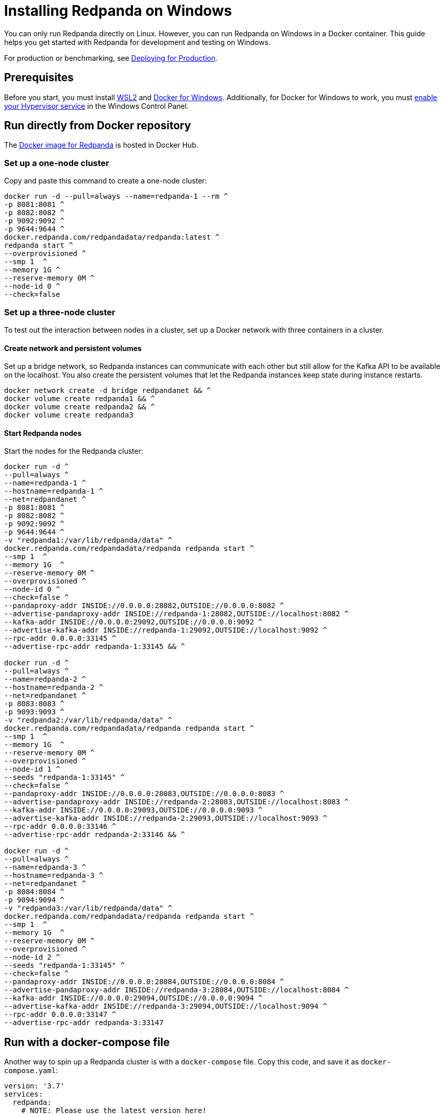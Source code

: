 = Installing Redpanda on Windows
:description: Windows quick start guide.

You can only run Redpanda directly on Linux. However, you can run Redpanda on Windows in a Docker container. This guide helps you get started with Redpanda for development and testing on Windows.

For production or benchmarking, see xref:deployment:production-deployment.adoc[Deploying for Production].

== Prerequisites

Before you start, you must install https://docs.microsoft.com/en-us/windows/wsl/install[WSL2] and https://docs.docker.com/desktop/windows/install/[Docker for Windows]. Additionally, for Docker for Windows to work, you must https://docs.microsoft.com/en-us/virtualization/hyper-v-on-windows/quick-start/enable-hyper-v[enable your Hypervisor service] in the Windows Control Panel.

== Run directly from Docker repository

The https://hub.docker.com/r/redpandadata/redpanda[Docker image for Redpanda] is hosted in Docker Hub.

=== Set up a one-node cluster

Copy and paste this command to create a one-node cluster:

[,powershell]
----
docker run -d --pull=always --name=redpanda-1 --rm ^
-p 8081:8081 ^
-p 8082:8082 ^
-p 9092:9092 ^
-p 9644:9644 ^
docker.redpanda.com/redpandadata/redpanda:latest ^
redpanda start ^
--overprovisioned ^
--smp 1  ^
--memory 1G ^
--reserve-memory 0M ^
--node-id 0 ^
--check=false
----

=== Set up a three-node cluster

To test out the interaction between nodes in a cluster, set up a Docker network with three containers in a cluster.

==== Create network and persistent volumes

Set up a bridge network, so Redpanda instances can communicate with each other
but still allow for the Kafka API to be available on the localhost.
You also create the persistent volumes that let the Redpanda instances keep state during instance restarts.

[,powershell]
----
docker network create -d bridge redpandanet && ^
docker volume create redpanda1 && ^
docker volume create redpanda2 && ^
docker volume create redpanda3
----

==== Start Redpanda nodes

Start the nodes for the Redpanda cluster:

[,powershell]
----
docker run -d ^
--pull=always ^
--name=redpanda-1 ^
--hostname=redpanda-1 ^
--net=redpandanet ^
-p 8081:8081 ^
-p 8082:8082 ^
-p 9092:9092 ^
-p 9644:9644 ^
-v "redpanda1:/var/lib/redpanda/data" ^
docker.redpanda.com/redpandadata/redpanda redpanda start ^
--smp 1  ^
--memory 1G  ^
--reserve-memory 0M ^
--overprovisioned ^
--node-id 0 ^
--check=false ^
--pandaproxy-addr INSIDE://0.0.0.0:28082,OUTSIDE://0.0.0.0:8082 ^
--advertise-pandaproxy-addr INSIDE://redpanda-1:28082,OUTSIDE://localhost:8082 ^
--kafka-addr INSIDE://0.0.0.0:29092,OUTSIDE://0.0.0.0:9092 ^
--advertise-kafka-addr INSIDE://redpanda-1:29092,OUTSIDE://localhost:9092 ^
--rpc-addr 0.0.0.0:33145 ^
--advertise-rpc-addr redpanda-1:33145 && ^

docker run -d ^
--pull=always ^
--name=redpanda-2 ^
--hostname=redpanda-2 ^
--net=redpandanet ^
-p 8083:8083 ^
-p 9093:9093 ^
-v "redpanda2:/var/lib/redpanda/data" ^
docker.redpanda.com/redpandadata/redpanda redpanda start ^
--smp 1  ^
--memory 1G  ^
--reserve-memory 0M ^
--overprovisioned ^
--node-id 1 ^
--seeds "redpanda-1:33145" ^
--check=false ^
--pandaproxy-addr INSIDE://0.0.0.0:28083,OUTSIDE://0.0.0.0:8083 ^
--advertise-pandaproxy-addr INSIDE://redpanda-2:28083,OUTSIDE://localhost:8083 ^
--kafka-addr INSIDE://0.0.0.0:29093,OUTSIDE://0.0.0.0:9093 ^
--advertise-kafka-addr INSIDE://redpanda-2:29093,OUTSIDE://localhost:9093 ^
--rpc-addr 0.0.0.0:33146 ^
--advertise-rpc-addr redpanda-2:33146 && ^

docker run -d ^
--pull=always ^
--name=redpanda-3 ^
--hostname=redpanda-3 ^
--net=redpandanet ^
-p 8084:8084 ^
-p 9094:9094 ^
-v "redpanda3:/var/lib/redpanda/data" ^
docker.redpanda.com/redpandadata/redpanda redpanda start ^
--smp 1  ^
--memory 1G  ^
--reserve-memory 0M ^
--overprovisioned ^
--node-id 2 ^
--seeds "redpanda-1:33145" ^
--check=false ^
--pandaproxy-addr INSIDE://0.0.0.0:28084,OUTSIDE://0.0.0.0:8084 ^
--advertise-pandaproxy-addr INSIDE://redpanda-3:28084,OUTSIDE://localhost:8084 ^
--kafka-addr INSIDE://0.0.0.0:29094,OUTSIDE://0.0.0.0:9094 ^
--advertise-kafka-addr INSIDE://redpanda-3:29094,OUTSIDE://localhost:9094 ^
--rpc-addr 0.0.0.0:33147 ^
--advertise-rpc-addr redpanda-3:33147
----

== Run with a docker-compose file

Another way to spin up a Redpanda cluster is with a `docker-compose` file.
Copy this code, and save it as `docker-compose.yaml`:

[,yaml]
----
version: '3.7'
services:
  redpanda:
    # NOTE: Please use the latest version here!
    image: docker.redpanda.com/redpandadata/redpanda:v21.11.15
    container_name: redpanda-1
    command:
    - redpanda
    - start
    - --smp
    - '1'
    - --reserve-memory
    - 0M
    - --overprovisioned
    - --node-id
    - '0'
    - --kafka-addr
    - PLAINTEXT://0.0.0.0:29092,OUTSIDE://0.0.0.0:9092
    - --advertise-kafka-addr
    - PLAINTEXT://redpanda:29092,OUTSIDE://localhost:9092
    - --pandaproxy-addr
    - PLAINTEXT://0.0.0.0:28082,OUTSIDE://0.0.0.0:8082
    - --advertise-pandaproxy-addr
    - PLAINTEXT://redpanda:28082,OUTSIDE://localhost:8082
    ports:
    - 8081:8081
    - 8082:8082
    - 9092:9092
    - 28082:28082
    - 29092:29092
----

In the directory where you saved the file, open your CMD and run:

[,powershell]
----
docker-compose up –d
----

You should see the following:

[,powershell]
----
Creating redpanda-1 ... done
----

You can also check Docker for Desktop for any container errors.

== Delete the containers

When you're finished with the cluster, shut down and delete the containers.
Change the commands below accordingly if you used the one-cluster option or the three-cluster option.

[,powershell]
----
docker stop redpanda-1 redpanda-2 redpanda-3 && ^
docker rm redpanda-1 redpanda-2 redpanda-3
----

If you set up volumes and a network, delete them:

[,powershell]
----
docker volume rm redpanda1 redpanda2 redpanda3 && ^
docker network rm redpandanet
----
